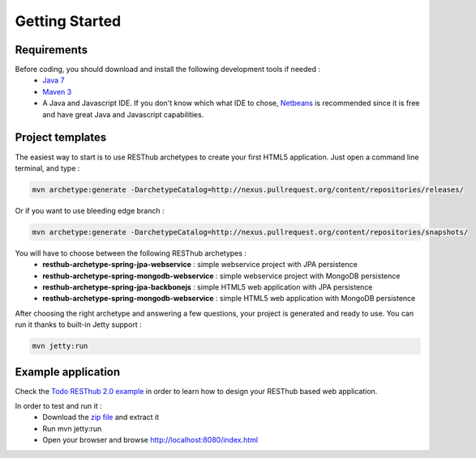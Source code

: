 ===============
Getting Started
===============

Requirements
============

Before coding, you should download and install the following development tools if needed : 
 * `Java 7 <http://java.sun.com/javase/downloads/index.jsp>`_
 * `Maven 3 <http://maven.apache.org/>`_
 * A Java and Javascript IDE. If you don't know which what IDE to chose, `Netbeans <http://netbeans.org/>`_ is recommended since it is free and have great Java and Javascript capabilities.

Project templates 
=================

The easiest way to start is to use RESThub archetypes to create your first HTML5 application. Just open a command line terminal, and type :

.. code-block:: bash

	mvn archetype:generate -DarchetypeCatalog=http://nexus.pullrequest.org/content/repositories/releases/

Or if you want to use bleeding edge branch :

.. code-block:: bash

	mvn archetype:generate -DarchetypeCatalog=http://nexus.pullrequest.org/content/repositories/snapshots/

You will have to choose between the following RESThub archetypes :
	* **resthub-archetype-spring-jpa-webservice** : simple webservice project with JPA persistence
	* **resthub-archetype-spring-mongodb-webservice** : simple webservice project with MongoDB persistence
	* **resthub-archetype-spring-jpa-backbonejs** : simple HTML5 web application with JPA persistence
	* **resthub-archetype-spring-mongodb-webservice** : simple HTML5 web application with MongoDB persistence
 
After choosing the right archetype and answering a few questions, your project is generated and ready to use.
You can run it thanks to built-in Jetty support :

.. code-block:: bash

	mvn jetty:run

Example application
===================

Check the `Todo RESThub 2.0 example <https://github.com/resthub/todo-example>`_  in order to learn how to design your RESThub based web application.
 
In order to test and run it :
 * Download the `zip file <https://github.com/resthub/todo-example/zipball/master>`_ and extract it
 * Run mvn jetty:run
 * Open your browser and browse http://localhost:8080/index.html

